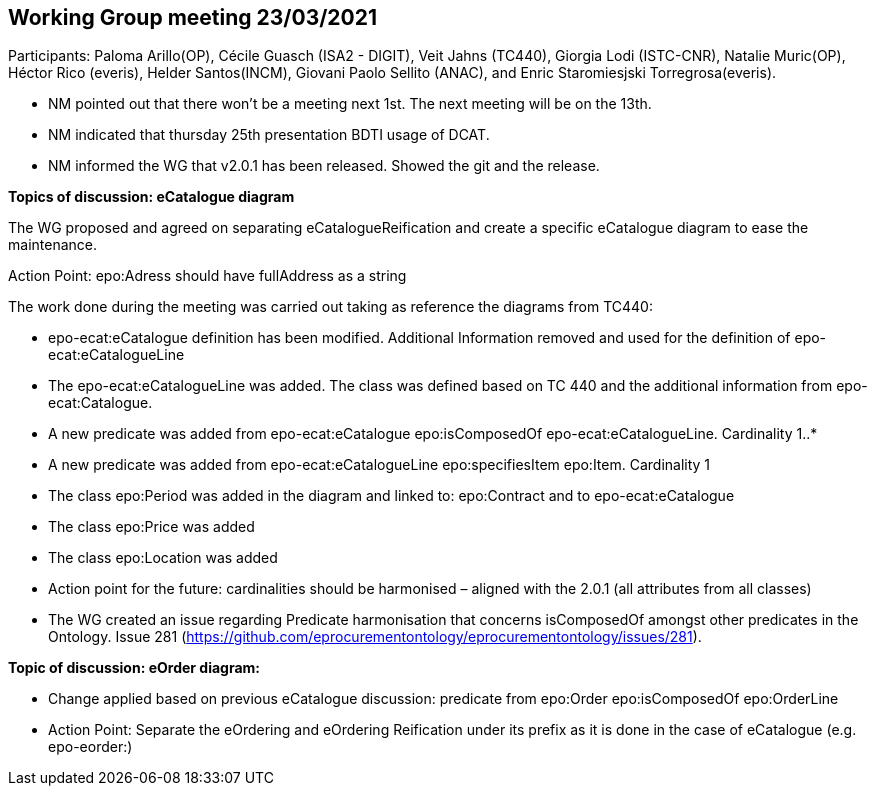 == Working Group meeting 23/03/2021

Participants: Paloma Arillo(OP), Cécile Guasch (ISA2 - DIGIT), Veit Jahns (TC440), Giorgia Lodi (ISTC-CNR), Natalie Muric(OP), Héctor Rico (everis), Helder Santos(INCM), Giovani Paolo Sellito (ANAC), and Enric Staromiesjski Torregrosa(everis).

* NM pointed out that there won’t be a meeting next 1st. The next meeting will be on the 13th.
* NM indicated that thursday 25th presentation BDTI usage of DCAT.
* NM informed the WG that v2.0.1 has been released. Showed the git and the release.

**Topics of discussion: eCatalogue diagram**

The WG proposed and agreed on separating eCatalogueReification and create a specific eCatalogue diagram to ease the maintenance.

Action Point: epo:Adress should have fullAddress as a string

The work done during the meeting was carried out taking as reference the diagrams from TC440:

* epo-ecat:eCatalogue definition has been modified. Additional Information removed and used for the definition of epo-ecat:eCatalogueLine

* The epo-ecat:eCatalogueLine was added. The class was defined based on TC 440 and the additional information from epo-ecat:Catalogue.

* A new predicate was added from epo-ecat:eCatalogue epo:isComposedOf epo-ecat:eCatalogueLine. Cardinality 1..*

* A new predicate was added from epo-ecat:eCatalogueLine epo:specifiesItem epo:Item. Cardinality 1

* The class epo:Period was added in the diagram and linked to: epo:Contract and to epo-ecat:eCatalogue

* The class epo:Price was added

* The class epo:Location was added

* Action point for the future: cardinalities should be harmonised – aligned with the 2.0.1 (all attributes from all classes)

* The WG created an issue regarding Predicate harmonisation that concerns isComposedOf amongst other predicates in the Ontology.  Issue 281 (https://github.com/eprocurementontology/eprocurementontology/issues/281).

**Topic of discussion: eOrder diagram:**

* Change applied based on previous eCatalogue discussion: predicate from epo:Order epo:isComposedOf epo:OrderLine

* Action Point: Separate the eOrdering and eOrdering Reification under its prefix as it is done in the case of eCatalogue (e.g. epo-eorder:)
